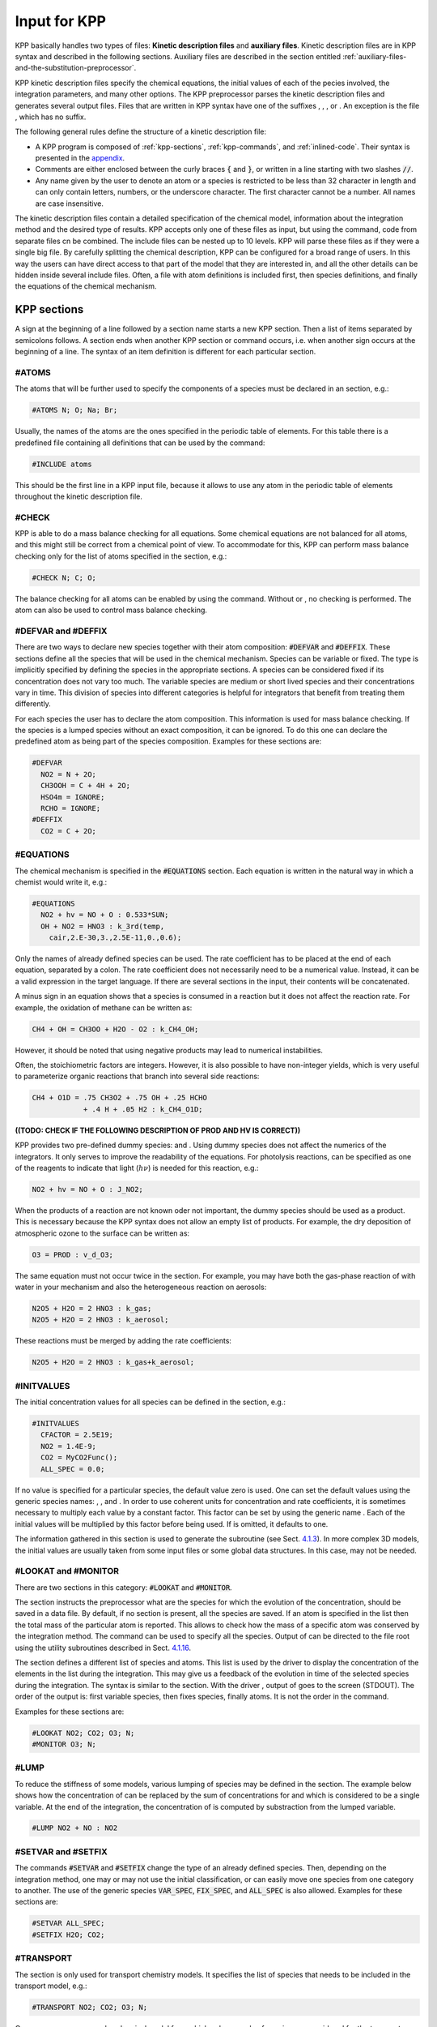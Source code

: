 .. _input-for-kpp:

#############
Input for KPP
#############

KPP basically handles two types of files: **Kinetic description files** and
**auxiliary files**.  Kinetic description files are in KPP syntax and
described in the following sections.  Auxiliary files are described in
the section entitled :ref:`auxiliary-files-and-the-substitution-preprocessor`.

KPP kinetic description files specify the chemical equations, the
initial values of each of the  pecies involved, the integration
parameters, and many other options. The KPP preprocessor parses the
kinetic description files and generates several output files. Files
that are written in KPP syntax have one of the suffixes , , , or . An
exception is the file , which has no suffix. 

The following general rules define the structure of a kinetic
description file:

-  A KPP program is composed of :ref:`kpp-sections`,
   :ref:`kpp-commands`, and :ref:`inlined-code`. Their syntax is
   presented in the `appendix <bnf-description>`_.

-  Comments are either enclosed between the curly braces :code:`{` and
   :code:`}`, or written in a line starting with two slashes :code:`//`.

-  Any name given by the user to denote an atom or a species is
   restricted to be less than 32 character in length and can only
   contain letters, numbers, or the underscore character. The first
   character cannot be a number. All names are case insensitive.

The kinetic description files contain a detailed specification of the
chemical model, information about the integration method and the desired
type of results. KPP accepts only one of these files as input, but using
the command, code from separate files cn be combined. The include files
can be nested up to 10 levels. KPP will parse these files as if they
were a single big file. By carefully splitting the chemical description,
KPP can be configured for a broad range of users. In this way the users
can have direct access to that part of the model that they are
interested in, and all the other details can be hidden inside several
include files. Often, a file with atom definitions is included first,
then species definitions, and finally the equations of the chemical
mechanism.

.. _kpp-sections:

============
KPP sections
============

A sign at the beginning of a line followed by a section name starts a
new KPP section. Then a list of items separated by semicolons follows. A
section ends when another KPP section or command occurs, i.e. when
another sign occurs at the beginning of a line. The syntax of an item
definition is different for each particular section.

.. _atoms:

#ATOMS
------

The atoms that will be further used to specify the components of a
species must be declared in an section, e.g.:

.. code-block:: console

   #ATOMS N; O; Na; Br;

Usually, the names of the atoms are the ones specified in the periodic
table of elements. For this table there is a predefined file containing
all definitions that can be used by the command:

.. code-block:: console

   #INCLUDE atoms

This should be the first line in a KPP input file, because it allows to
use any atom in the periodic table of elements throughout the kinetic
description file.

.. _check:

#CHECK
------

KPP is able to do a mass balance checking for all equations. Some
chemical equations are not balanced for all atoms, and this might still
be correct from a chemical point of view. To accommodate for this, KPP
can perform mass balance checking only for the list of atoms specified
in the section, e.g.:

.. code-block:: console

   #CHECK N; C; O;

The balance checking for all atoms can be enabled by using the command.
Without or , no checking is performed. The atom can also be used to
control mass balance checking.

.. _defvar-and-deffix:

#DEFVAR and #DEFFIX
-------------------

There are two ways to declare new species together with their atom
composition: :code:`#DEFVAR` and :code:`#DEFFIX`. These sections
define all the species that will be 
used in the chemical mechanism. Species can be variable or fixed. The
type is implicitly specified by defining the species in the appropriate
sections. A species can be considered fixed if its concentration does
not vary too much. The variable species are medium or short lived
species and their concentrations vary in time. This division of species
into different categories is helpful for integrators that benefit from
treating them differently.

For each species the user has to declare the atom composition. This
information is used for mass balance checking. If the species is a
lumped species without an exact composition, it can be ignored. To do
this one can declare the predefined atom as being part of the species
composition. Examples for these sections are:

.. code-block:: console

   #DEFVAR
     NO2 = N + 2O;
     CH3OOH = C + 4H + 2O;
     HSO4m = IGNORE;
     RCHO = IGNORE;
   #DEFFIX
     CO2 = C + 2O;

.. _equations:

#EQUATIONS
----------

The chemical mechanism is specified in the :code:`#EQUATIONS`
section. Each equation is written in the natural way in which a
chemist would write it, e.g.: 

.. code-block:: console

   #EQUATIONS
     NO2 + hv = NO + O : 0.533*SUN;
     OH + NO2 = HNO3 : k_3rd(temp,
       cair,2.E-30,3.,2.5E-11,0.,0.6);

Only the names of already defined species can be used. The rate
coefficient has to be placed at the end of each equation, separated by a
colon. The rate coefficient does not necessarily need to be a numerical
value. Instead, it can be a valid expression in the target language. If
there are several sections in the input, their contents will be
concatenated.

A minus sign in an equation shows that a species is consumed in a
reaction but it does not affect the reaction rate. For example, the
oxidation of methane can be written as:

.. code-block:: console

   CH4 + OH = CH3OO + H2O - O2 : k_CH4_OH;

However, it should be noted that using negative products may lead to
numerical instabilities.

Often, the stoichiometric factors are integers. However, it is also
possible to have non-integer yields, which is very useful to
parameterize organic reactions that branch into several side reactions:

.. code-block:: console

   CH4 + O1D = .75 CH3O2 + .75 OH + .25 HCHO
               + .4 H + .05 H2 : k_CH4_O1D;

**((TODO: CHECK IF THE FOLLOWING DESCRIPTION OF PROD AND HV IS
CORRECT))**

KPP provides two pre-defined dummy species: and . Using dummy species
does not affect the numerics of the integrators. It only serves to
improve the readability of the equations. For photolysis reactions, can
be specified as one of the reagents to indicate that light
(:math:`h\nu`) is needed for this reaction, e.g.:

.. code-block:: console

   NO2 + hv = NO + O : J_NO2;

When the products of a reaction are not known oder not important, the
dummy species should be used as a product. This is necessary because the
KPP syntax does not allow an empty list of products. For example, the
dry deposition of atmospheric ozone to the surface can be written as:

.. code-block:: console

   O3 = PROD : v_d_O3;

The same equation must not occur twice in the section. For example, you
may have both the gas-phase reaction of with water in your mechanism and
also the heterogeneous reaction on aerosols:

.. code-block:: console

   N2O5 + H2O = 2 HNO3 : k_gas;
   N2O5 + H2O = 2 HNO3 : k_aerosol;

These reactions must be merged by adding the rate coefficients:

.. code-block:: console

   N2O5 + H2O = 2 HNO3 : k_gas+k_aerosol;

.. _initvalues:

#INITVALUES
-----------

The initial concentration values for all species can be defined in the
section, e.g.:

.. code-block:: console

   #INITVALUES
     CFACTOR = 2.5E19;
     NO2 = 1.4E-9;
     CO2 = MyCO2Func();
     ALL_SPEC = 0.0;

If no value is specified for a particular species, the default value
zero is used. One can set the default values using the generic species
names: , , and . In order to use coherent units for concentration and
rate coefficients, it is sometimes necessary to multiply each value by a
constant factor. This factor can be set by using the generic name . Each
of the initial values will be multiplied by this factor before being
used. If is omitted, it defaults to one.

The information gathered in this section is used to generate the
subroutine (see Sect. `4.1.3 <#sec:output-init>`__). In more complex 3D
models, the initial values are usually taken from some input files or
some global data structures. In this case, may not be needed.

.. _lookat-and-monitor:

#LOOKAT and #MONITOR
--------------------

There are two sections in this category: :code:`#LOOKAT` and
:code:`#MONITOR`. 

The section instructs the preprocessor what are the species for which
the evolution of the concentration, should be saved in a data file. By
default, if no section is present, all the species are saved. If an atom
is specified in the list then the total mass of the particular atom is
reported. This allows to check how the mass of a specific atom was
conserved by the integration method. The command can be used to specify
all the species. Output of can be directed to the file root using the
utility subroutines described in Sect. `4.1.16 <#sec:output-utility>`__.

The section defines a different list of species and atoms. This list is
used by the driver to display the concentration of the elements in the
list during the integration. This may give us a feedback of the
evolution in time of the selected species during the integration. The
syntax is similar to the section. With the driver , output of goes to
the screen (STDOUT). The order of the output is: first variable species,
then fixes species, finally atoms. It is not the order in the command.

Examples for these sections are:

.. code-block:: console

   #LOOKAT NO2; CO2; O3; N;
   #MONITOR O3; N;

.. _lump:

#LUMP
-----

To reduce the stiffness of some models, various lumping of species may
be defined in the section. The example below shows how the concentration
of can be replaced by the sum of concentrations for and which is
considered to be a single variable. At the end of the integration, the
concentration of is computed by substraction from the lumped variable.

.. code-block:: console

   #LUMP NO2 + NO : NO2

.. _setvar-and-setfix:

#SETVAR and #SETFIX
-------------------

The commands :code:`#SETVAR` and :code:`#SETFIX` change the type of an
already defined species. Then, depending on the integration method,
one may or may not use the initial classification, or can easily move
one species from one category to another. The use of the generic
species :code:`VAR_SPEC`, :code:`FIX_SPEC`, and :code:`ALL_SPEC` is
also allowed. Examples for these sections are: 

.. code-block:: console

   #SETVAR ALL_SPEC;
   #SETFIX H2O; CO2;

.. _transport:

#TRANSPORT
----------

The section is only used for transport chemistry models. It specifies
the list of species that needs to be included in the transport model,
e.g.:

.. code-block:: console

   #TRANSPORT NO2; CO2; O3; N;

One may use a more complex chemical model from which only a couple of
species are considered for the transport calculations. The command is
also available as a shorthand for specifying that all the species used
in the chemical model have to be included in the transport calculations.

.. _kpp-commands:

============
KPP commands
============

A command begins on a new line with a sign, followed by a command name
and one or more parameters.  Details about each command are given in
the following subsections.

.. _declare:

#DECLARE
--------

**((TODO: CHECK IF THIS SECTION IS OKAY))**

The command determines how constants like :code:`dp`, :code:`NSPEC`,
:code:`NVAR`, :code:`NFIX`, and :code:`NREACT` are inserted into the
KPP-generated code. (the default) means that they are referenced by their names
(e.g. :code:`C(NSPEC)`), whereas means that their values are inserted
(e.g. :code:`C(7)`).

.. _double:

#DOUBLE
-------

The command selects single or double precision arithmetic. (the default)
means use double precision, means use single precision (see
Sect. `4.1.6 <#sec:output-precision>`__).

.. _driver:

#DRIVER
-------

The command selects the driver, i.e., the file from which the main
function is to be taken. The parameter is a file name, without suffix.
The appropriate suffix (, , , or ) is automatically appended.

Normally, KPP tries to find the selected driver file in the directory
:file:`$KPP_HOME/drv/`. However, if the supplied file name contains a slash,
it is assumed to be absolute. To access a driver in the current
directory, the prefix can be used, e.g.:

.. code-block:: console

   #DRIVER ./mydriver

It is possible to choose the empty dummy driver , if the user wants to
include the KPP generated modules into a larger model (e.g. a general
circulation or a chemical transport model) instead of creating a
stand-alone version of the chemical integrator. The driver is also
selected when the command is missing. If the command occurs twice, the
second replaces the first.

.. _dummyindex:

#DUMMYINDEX
-----------

It is possible to declare species in the section that are not used in
the section. If your model needs to check at run-time if a certain
species is included in the current mechanism, you can set to . Then, KPP
will set the indices to zero for all species that do not occur in any
reaction. With (the default), those are undefined variables. For
example, if you frequently switch between mechanisms with and without
sulfuric acid, you can use this code:

.. code-block:: F90

   IF (ind_H2SO4=0) THEN
     PRINT *, 'no H2SO4 in current mechanism'
   ELSE
     PRINT *, 'c(H2SO4) =', C(ind_H2SO4)
   ENDIF

.. _eqntags:

#EQNTAGS
--------

Each reaction in the section may start with an equation tag which is
enclosed in angle brackets, e.g.:

.. code-block:: console

   <J1> NO2 + hv = NO + O : 0.533*SUN;

With :code:`#EQNTAGS on` this equation tag can be used to refer to a specific
equation, as described in :ref:`lookat-and-monitor`. The default is
:code:`#EQNTAGS off`.

.. _function:

#FUNCTION
---------

The command controls which functions are generated to compute the
production/destruction terms for variable species. generates one
function that computes the normal derivatives. generates two functions
for the derivatives in production and destruction forms.

.. _hessian:

#HESSIAN
--------

The option (the default) of the command turns the Hessian generation on
(see Sect. `4.1.12 <#sec:output-ode-hess>`__). With it is switched off.

.. _include:

#INCLUDE
--------

The command instructs KPP to look for the file specified as a parameter
and parse the content of this file before proceeding to the next line.
This allows the atoms definition, the species definition and even the
equation definition to be shared between several models. Moreover this
allows for custom configuration of KPP to accommodate various classes of
users. Include files can be either in one of the KPP directories or in
the current directory.

.. _integrator-and-intfile:

#INTEGRATOR and #INTFILE
-------------------------

The :code:`#INTEGRATOR` command selects the integrator definition
file. The parameter is the file name of an integrator, without
suffix. The effect of  

.. code-block:: console

   #INTEGRATOR integrator

is similar to:

:file:`$KPP_HOME/int/integrator.def`

The integrator definition file selects an integrator file with and also
defines some suitable options for it. The command selects the file that
contains the integrator routine. This command allows the use of
different integration techniques on the same model. The parameter of the
command is a file name, without suffix. The appropriate suffix
(:code:`.f90`, :code:`.F90`, :code:`.c`, or :code:`.m` is appended and
the result selects the file from which the integrator 
is taken. This file will be copied into the code file in the appropriate
place. All integrators have to conform to the same specific calling
sequence. Normally, KPP tries to find the selected integrator file in
the directory :file:`$KPP_HOME/int/`. However, if the supplied file name
contains a slash, it is assumed to be absolute. To access an integrator
in the current directory, the prefix can be used, e.g.:

.. code-block:: console

   #INTEGRATOR ./mydeffile
   #INTFILE ./myintegrator

If the command occurs twice, the second replaces the first.

.. _jacobian:

#JACOBIAN
---------

The :code:`#JACOBIAN` command controls which functions are generated
to compute the 
Jacobian. The option inhibits the generation of the Jacobian routine.
The option generates the Jacobian as a square (:math:`\times`) matrix.
It should be used if the integrator needs the whole Jacobians. The
options and (the default) both generate the Jacobian in sparse
(compressed on rows) format. They should be used if the integrator needs
the whole Jacobian, but in a sparse form. The format used is compressed
on rows. With , KPP extends the number of nonzeros to account for the
fill-in due to the LU decomposition.

.. _target-language-selection:

#LANGUAGE
---------

The :code:`#LANGUAGE` command selects the target language in which the
code file is to be generated. Available options are :code:`Fortran90`,
:code:`Fortran77`, :code:`C`, or :code:`matlab`.

.. _mex:

#MEX
----

:program:`Mex` is a matlab extension that allows
to call functions written  in Fortran and C directly from within the
Matlab environment. KPP generates the mex interface routines for the
ODE function, Jacobian, and Hessian, for the target languages C,
Fortran77, and Fortran90. The default is :code:`off`. With , no Mex
files are generated. 

.. _minversion:

#MINVERSION
-----------

You may restrict a chemical mechanism to use a given version of KPP or
later. To do this, add 

.. code-block:: console

   #MINVERSION X.Y.Z

to the definition file.  

The version number (:code:`X.Y.Z`) adheres to the Semantic
Versioning style (https://semver.org), where :code:`X` is the major
version number, :code:`Y` is the minor version number, and :code:`Z` is the
bugfix (aka “patch”) version number.

For example, if :code:`#MINVERSION 2.4.0` is specified, then KPP will
quit with an error message unless you are using KPP 2.4.0 or later.

.. _model:

#MODEL
------

The chemical model contains the description of the atoms, species, and
chemical equations. It also contains default initial values for the
species and default options including the best integrator for the model.
In the simplest case, the main kinetic description file, i.e. the one
passed as parameter to KPP, can contain just a single line selecting the
model. KPP tries to find a file with the name of the model and the
suffix in the :file:`$KPP_HOME/models` subdirectory. This file is then
parsed. The content of the model definition file is written in the KPP
language. The model definition file points to a species file and an
equation file. The species file includes further the atom definition
file. All default values regarding the model are automatically selected.
For convenience, the best integrator and driver for the given model are
also automatically selected.

The command is optional, and intended for using a predefined model.
Users who supply their own reaction mechanism do not need it.

.. _reorder:

#REORDER
--------

Reordering of the species is performed in order to minimize the fill-in
during the LU factorization, and therefore preserve the sparsity
structure and increase efficiency. The reordering is done using a
diagonal markowitz algorithm. The details are explained in
:raw-latex:`\citet{IMPLEMENTATION}`. The default is . means that KPP
does not reorder the species. The order of the variables is the order in
which the species are declared in the section.

.. _stochastic-simulation:

#STOCHASTIC
-----------

The option of the :code:`#STOCHASTIC` command turns on the generation
of code for stochastic kinetic simulations (see Sect. `4.1.15
<#sec:output-stochastic>`__). The default option is :code:`off`.

.. _stoicmat:

#STOICMAT
---------

Unless this command is set to :code:`off`, KPP generates code for the
stoichiometric matrix, the vector of reactant products in each reaction,
and the partial derivative of the time derivative function with respect
to rate coefficients. These elements are discussed in
Sect. `4.1.14 <#sec:output-stoichiom>`__.

.. _checkall-lookatall-transportall:

#CHECKALL, #LOOKATALL, #TRANSPORTALL
------------------------------------

KPP defines a couple of shorthand commands. The commands that fall into
this category are :code:`#CHECKALL`, :code:`#LOOKATALL`, and
:code:`#TRANSPORTALL`. All of them have been described in the
previous sections.

.. _uppercasef90:

#UPPERCASEF90
-------------

If you have selected :code:`#LANGUAGE Fortran90` option, KPP will
generate source code ending in :code:`.f90` by default. Setting
:code:`#UPPERCASEF90 on` will tell KPP to generate Fortran90 code
ending in :code:`.F90` instead.

.. _inlined-code:

============
Inlined code
============

In order to offer maximum flexibility, KPP allows the user to include
pieces of code in the kinetic description file. Inlined code begins on a
new line with and the *inline_type*. Next, one or more lines of code
follow, written in the target language (Fortran90, Fortran77, C, or
Matlab) as specified by the *inline_type*. The inlined code ends with .
The code is inserted into the KPP output at a position which is also
determined by *inline_type* as explained in the 
`list of inline types <list-of-inlined-types_>`_ below.
If two inline commands with the same inline type are declared, then
the contents of the second is appended to the first one. In this
manual, we show the inline types for Fortran90. The inline types for
the other languages are produced by replacing by :code:`Fortran77`,
:code:`C`, or :code:`matlab`, respectively.

.. _list-of-inlined-types:

List of inlined types
---------------------

+-----------------+------+---------------------+---------------------+
| Inline_type     | File | Placement           | Usage               |
+=================+======+=====================+=====================+
| ``F90_DATA``    | root | specification       | (obsolete)          |
|                 |      | section             |                     |
+-----------------+------+---------------------+---------------------+
| ``F90_GLOBAL``  | root | specification       | global variables    |
|                 |      | section             |                     |
+-----------------+------+---------------------+---------------------+
| ``F90_INIT``    | root | subroutine          | integration         |
|                 |      |                     | parameters          |
+-----------------+------+---------------------+---------------------+
| ``F90_RATES``   | root | executable section  | rate law functions  |
+-----------------+------+---------------------+---------------------+
| ``F90_RCONST``  | root | subroutine          | statements and      |
|                 |      |                     | definitions of rate |
|                 |      |                     | coefficients        |
+-----------------+------+---------------------+---------------------+
| ``F90_UTIL``    | root | executable section  | utility functions   |
+-----------------+------+---------------------+---------------------+

.. _f90-data:

F90_DATA
--------

This inline type was introduced in a previous version of KPP to
initialize variables. It is now obsolete but kept for compatibility. For
Fortran90, :code:`F90_GLOBAL` should be used instead.

.. _f90-global:

F90_GLOBAL
----------

This inline type can be used to declare global variables, e.g. for a
special rate coefficient: 

.. code-block:: F90

   #INLINE F90_GLOBAL
     REAL(dp) :: k_DMS_OH
   #ENDINLINE

.. _inline-type-f90-init:

F90_INIT
--------

This inline type can be used to define initial values before the start of the
integartion, e.g.:

.. code-block:: F90

   #INLINE F90_INIT
     TSTART = (12.*3600.)
     TEND = TSTART + (3.*24.*3600.)
     DT = 0.25*3600.
     TEMP = 270.
   #ENDINLINE

.. _f90-rates:

F90_RATES
---------

This inline type can be used to add new subroutines to calculate rate
coefficients, e.g.: 

.. code-block:: F90

   #INLINE F90_RATES
     REAL FUNCTION k_SIV_H2O2(k_298,tdep,cHp,temp)
       ! special rate function for S(IV) + H2O2
       REAL, INTENT(IN) :: k_298, tdep, cHp, temp
       k_SIV_H2O2 = k_298 &
         * EXP(tdep*(1./temp-3.3540E-3)) &
         * cHp / (cHp+0.1)
     END FUNCTION k_SIV_H2O2
   #ENDINLINE

.. _f90-rconst:

F90_RCONST
----------

This inline type can be used to define time-dependent values of rate
coefficients that were declared with :

.. code-block:: F90

   #INLINE F90_RCONST
     k_DMS_OH = 1.E-9*EXP(5820./temp)*C(ind_O2)/ &
       (1.E30+5.*EXP(6280./temp)*C(ind_O2))
   #ENDINLINE

.. _f90-util:

F90_UTIL
--------

This inline type can be used to define utility subroutines.

.. _auxiliary-files-and-the-substitution-preprocessor:

=================================================
Auxiliary files and the substitution preprocessor
=================================================

The `auxiliary files <auxiliary-files-for-fortran-90_>`_ are
templates for integrators, drivers, and utilities. They are inserted
into the KPP output after being run through the substitution
preprocessor. This preprocessor replaces `several placeholder symbols
<list-of-symbols-replaced_>`_ in the template files
with their particular values in the model at hand. Usually, only
:code:`KPP_ROOT` and :code:`KPP_REAL` are needed because the other
values can also be obtained via the variables listed in the :ref:`List
of inline types` table.

:code:`KPP_REAL` is replaced by the appropriate single or double
precision declaration  type. Depending on the target language KPP will
select the correct declaration type. For example if one needs to
declare an array BIG of size 1000, a declaration like the following
must be used: 
 
.. code-block:: F90

   KPP_REAL :: BIG(1000)

When used with the option :code:`DOUBLE on`, the above line will be
automatically translated into:  

.. code-block:: F90

   REAL(kind=dp) :: BIG(1000)

and when used with the option :code:`DOUBLE off`, the same line will become:

.. code-block:: F90

   REAL(kind=sp) :: BIG(1000)

in the resulting Fortran90 output file.

:code:`KPP_ROOT` is replaced by the root file name of the main kinetic
description file.  In our example where we are processing
:file:`small_strato.kpp`, a line in an auxiliary Fortran90 file like

.. code-block:: F90

   USE KPP_ROOT_Monitor

will be translated into

.. code-block:: F90

   USE small_strato_Monitor

in the generated Fortran90 output file.

.. _auxiliary-files-for-fortran-90:

List of auxiliary files for Fortran 90
---------------------------------------

+-----------------------------+--------------------------------------------+
| File                        | Contents                                   |
+=============================+============================================+
| ``dFun_dRcoeff.f90``        | Derivatives with respect to reaction       |
|                             | rates.                                     |
+-----------------------------+--------------------------------------------+
| ``dJac_dRcoeff.f90``        | Derivatives with respect to reaction       |
|                             | rates.                                     |
+-----------------------------+--------------------------------------------+
| ``Makefile_f90`` and        | Makefiles to build Fortran-90 code.        |
| ``Makefile_upper_F90``      |                                            |
+-----------------------------+--------------------------------------------+
| ``Mex_Fun.f90``             | Mex files.                                 |
+-----------------------------+--------------------------------------------+
| ``Mex_Jac_SP.f90``          | Mex files.                                 |
+-----------------------------+--------------------------------------------+
| ``Mex_Hessian.f90``         | Mex files.                                 |
+-----------------------------+--------------------------------------------+
| ``sutil.f90``               | Sparse utility functions.                  |
+-----------------------------+--------------------------------------------+
| ``tag2num.f90``             | Function related to equation tags.         |
+-----------------------------+--------------------------------------------+
| ``UpdateSun.f90``           | Function related to solar zenith angle.    |
+-----------------------------+--------------------------------------------+
| ``UserRateLaws.f90``        | User-defined rate-law functions.           |
+-----------------------------+--------------------------------------------+
| ``util.f90``                | Input/output utilities.                    |
+-----------------------------+--------------------------------------------+

.. _list-of-symbols-replaced:

List of symbols replaced by the substitution preprocessor
----------------------------------------------------------

+--------------------+-------------------------------+---------------------+
| Symbol             | Replacement                   | Example             |
+====================+===============================+=====================+
| ``KPP_ROOT``       | The ``ROOT`` name             |  ``small_strato``   |
+--------------------+-------------------------------+---------------------+
| ``KPP_REAL``       | The real data type            | ``REAL(kind=dp)``   |
+--------------------+-------------------------------+---------------------+
| ``KPP_NSPEC``      | Number of species             | 7                   |
+--------------------+-------------------------------+---------------------+
| ``KPP_NVAR``       | Number of variable species    | 5                   |
+--------------------+-------------------------------+---------------------+
| ``KPP_NFIX``       | Number of fixed species       | 2                   |
+--------------------+-------------------------------+---------------------+
| ``KPP_NREACT``     | Number of chemical            | 10                  |
|                    | reactions                     |                     |
+--------------------+-------------------------------+---------------------+
| ``KPP_NONZERO``    | Number of Jacobian nonzero    | 18                  |
|                    | elements                      |                     |
+--------------------+-------------------------------+---------------------+
| ``KPP_LU_NONZERO`` | Number of Jacobian nonzero    | 19                  |
|                    | elements, with LU fill-in     |                     |
+--------------------+-------------------------------+---------------------+
| ``KPP_LU_NHESS``   | Number of Hessian nonzero     | 10                  |
|                    | elements                      |                     |
+--------------------+-------------------------------+---------------------+


